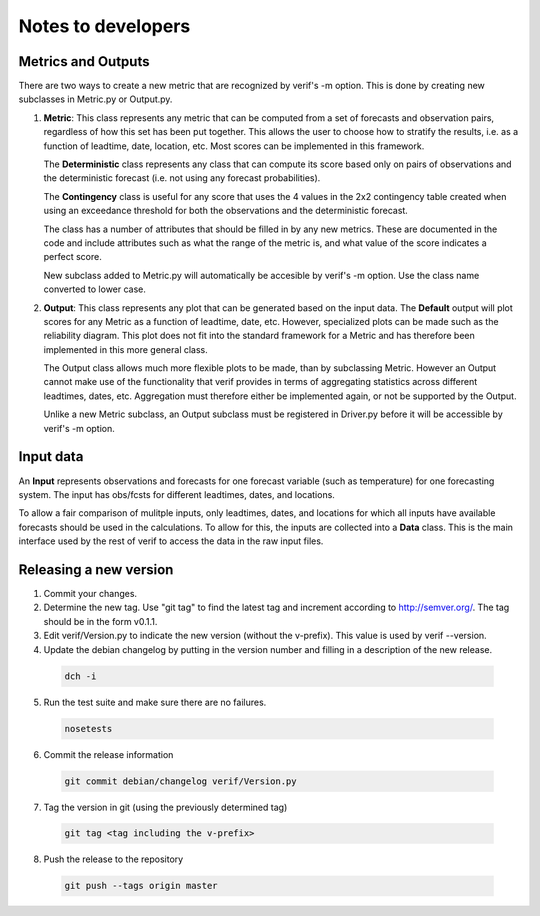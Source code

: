 Notes to developers
===================

Metrics and Outputs
-------------------
There are two ways to create a new metric that are recognized by verif's -m option. This is done by
creating new subclasses in Metric.py or Output.py.

1) **Metric**: This class represents any metric that can be computed from a set of forecasts
   and observation pairs, regardless of how this set has been put together. This allows the user to
   choose how to stratify the results, i.e. as a function of leadtime, date, location, etc. Most
   scores can be implemented in this framework.

   The **Deterministic** class represents any class that can compute its score based only on pairs
   of observations and the deterministic forecast (i.e. not using any forecast probabilities).

   The **Contingency** class is useful for any score that uses the 4 values in the 2x2 contingency
   table created when using an exceedance threshold for both the observations and the deterministic
   forecast.

   The class has a number of attributes that should be filled in by any new metrics. These are
   documented in the code and include attributes such as what the range of the metric is, and what
   value of the score indicates a perfect score.

   New subclass added to Metric.py will automatically be accesible by verif's -m option. Use the
   class name converted to lower case.

2) **Output**: This class represents any plot that can be generated based on the input data. The
   **Default** output will plot scores for any Metric as a function of leadtime, date, etc. However,
   specialized plots can be made such as the reliability diagram. This plot does not fit into the
   standard framework for a Metric and has therefore been implemented in this more general class.

   The Output class allows much more flexible plots to be made, than by subclassing Metric. However
   an Output cannot make use of the functionality that verif provides in terms of aggregating
   statistics across different leadtimes, dates, etc. Aggregation must therefore either be
   implemented again, or not be supported by the Output.

   Unlike a new Metric subclass, an Output subclass must be registered in Driver.py before it will
   be accessible by verif's -m option.


Input data
----------
An **Input** represents observations and forecasts for one forecast variable (such as temperature)
for one forecasting system. The input has obs/fcsts for different leadtimes, dates, and locations.

To allow a fair comparison of mulitple inputs, only leadtimes, dates, and locations for which all
inputs have available forecasts should be used in the calculations. To allow for this, the inputs
are collected into a **Data** class. This is the main interface used by the rest of verif to access
the data in the raw input files.


Releasing a new version
-----------------------
1) Commit your changes.
2) Determine the new tag. Use "git tag" to find the latest tag and increment according to
   http://semver.org/. The tag should be in the form v0.1.1.
3) Edit verif/Version.py to indicate the new version (without the v-prefix). This value is used
   by verif --version.
4) Update the debian changelog by putting in the version number and filling in a description
   of the new release.

  .. code-block:: bash

     dch -i

5) Run the test suite and make sure there are no failures.

  .. code-block:: bash

    nosetests

6) Commit the release information

  .. code-block:: bash

    git commit debian/changelog verif/Version.py

7) Tag the version in git (using the previously determined tag)

  .. code-block:: bash

     git tag <tag including the v-prefix>

8) Push the release to the repository

  .. code-block:: bash

     git push --tags origin master
